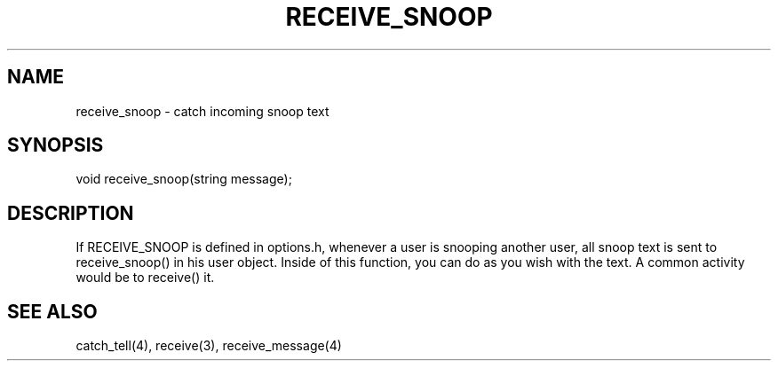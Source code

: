 .\"catch incoming snoop text
.TH RECEIVE_SNOOP 4

.SH NAME
receive_snoop - catch incoming snoop text

.SH SYNOPSIS
void receive_snoop(string message);

.SH DESCRIPTION
If RECEIVE_SNOOP is defined in options.h, whenever a user is snooping another
user, all snoop text is sent to receive_snoop() in his user object.  Inside
of this function, you can do as you wish with the text.  A common activity
would be to receive() it.

.SH SEE ALSO
catch_tell(4), receive(3), receive_message(4)
